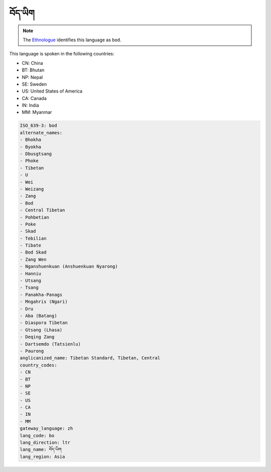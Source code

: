 .. _bo:

བོད་ཡིག
=====================

.. note:: The `Ethnologue <https://www.ethnologue.com/language/bod>`_ identifies this language as ``bod``.

This language is spoken in the following countries:

* CN: China
* BT: Bhutan
* NP: Nepal
* SE: Sweden
* US: United States of America
* CA: Canada
* IN: India
* MM: Myanmar

.. code-block:: yaml

    ISO_639-3: bod
    alternate_names:
    - Bhokha
    - Byokha
    - Dbusgtsang
    - Phoke
    - Tibetan
    - U
    - Wei
    - Weizang
    - Zang
    - Bod
    - Central Tibetan
    - Pohbetian
    - Poke
    - Skad
    - Tebilian
    - Tibate
    - Bod Skad
    - Zang Wen
    - Nganshuenkuan (Anshuenkuan Nyarong)
    - Hanniu
    - Utsang
    - Tsang
    - Panakha-Panags
    - Mngahris (Ngari)
    - Dru
    - Aba (Batang)
    - Diaspora Tibetan
    - Gtsang (Lhasa)
    - Deqing Zang
    - Dartsemdo (Tatsienlu)
    - Paurong
    anglicanized_name: Tibetan Standard, Tibetan, Central
    country_codes:
    - CN
    - BT
    - NP
    - SE
    - US
    - CA
    - IN
    - MM
    gateway_language: zh
    lang_code: bo
    lang_direction: ltr
    lang_name: བོད་ཡིག
    lang_region: Asia
    

